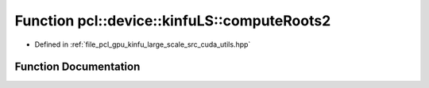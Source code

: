 .. _exhale_function_large__scale_2src_2cuda_2utils_8hpp_1a723bfb6689b97891603785f929a15cf4:

Function pcl::device::kinfuLS::computeRoots2
============================================

- Defined in :ref:`file_pcl_gpu_kinfu_large_scale_src_cuda_utils.hpp`


Function Documentation
----------------------


.. doxygenfunction:: pcl::device::kinfuLS::computeRoots2(const float&, const float&, float3&)
